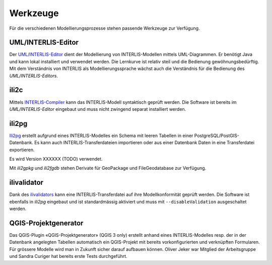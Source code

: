 Werkzeuge
=========

Für die verschiedenen Modellierungsprozesse stehen passende Werkzeuge zur Verfügung.

UML/INTERLIS-Editor
-------------------

Der `UML/INTERLIS-Editor <http://umleditor.org/>`_ dient der Modellierung von INTERLIS-Modellen mittels UML-Diagrammen. Er benötigt Java und kann lokal installiert und verwendet werden. Die Lernkurve ist relativ steil und die Bedienung gewöhnungsbedürftig. Mit dem Verständnis von INTERLIS als Modellierungssprache wächst auch die Verständnis für die Bedienung des *UML/INTERLIS-Editors*.

ili2c
-----

Mittels `INTERLIS-Compiler <https://sourceforge.net/projects/umleditor/files/ili2c/>`_ kann das INTERLIS-Modell syntaktisch geprüft werden. Die Software ist bereits im *UML/INTERLIS-Editor* eingebaut und muss nicht zwingend separat installiert werden.

ili2pg
------

`Ili2pg <http://www.eisenhutinformatik.ch/interlis/ili2pg/>`_ erstellt aufgrund eines INTERLIS-Modelles ein Schema mit leeren Tabellen in einer PostgreSQL/PostGIS-Datenbank. Es kann auch INTERLIS-Transferdateien importieren oder aus einer Datenbank Daten in eine Transferdatei exportieren.

Es wird Version XXXXXX (TODO) verwendet.

Mit `ili2gpkg` und `ili2fgdb` stehen Derivate für GeoPackage und FileGeodatabase zur Verfügung.

ilivalidator
------------

Dank des `ilivalidators <https://github.com/claeis/ilivalidator>`_ kann eine INTERLIS-Transferdatei auf ihre Modellkonformität geprüft werden. Die Software ist ebenfalls in *ili2pg* eingebaut und ist standardmässig aktiviert und muss mit ``--disableValidation`` ausgeschaltet werden.

QGIS-Projektgenerator
---------------------

Das QGIS-Plugin «QGIS-Projektgenerator» (QGIS 3 only) erstellt anhand eines INTERLIS-Modelles resp. der in der Datenbank angelegten Tabellen automatisch ein QGIS-Projekt mit bereits vorkonfigurierten und verknüpften Formularen. Für grössere Modelle wird man in Zukunft sicher darauf aufbauen können. Oliver Jeker war Mitglied der Arbeitsgruppe und Sandra Curiger hat bereits erste Tests durchgeführt.
